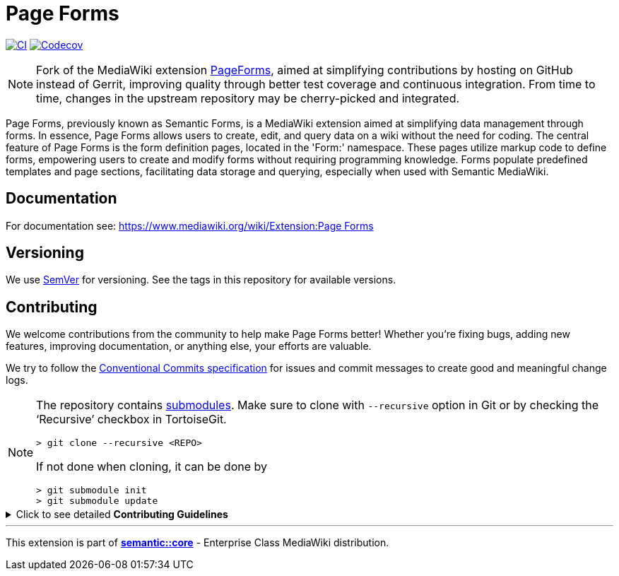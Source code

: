 :project_name: Page Forms
= {project_name}

image:https://github.com/gesinn-it-pub/mediawiki-extensions-PageForms/actions/workflows/ci.yml/badge.svg[CI,link=https://github.com/gesinn-it-pub/mediawiki-extensions-PageForms/actions/workflows/ci.yml]
image:https://codecov.io/gh/gesinn-it-pub/mediawiki-extensions-PageForms/branch/master/graph/badge.svg?token=9AYOTTYUA8[Codecov,link=https://app.codecov.io/gh/gesinn-it-pub/mediawiki-extensions-PageForms]

[NOTE]
====
Fork of the MediaWiki extension https://www.mediawiki.org/wiki/Extension:Page_Forms[PageForms], aimed at simplifying contributions by hosting on GitHub instead of Gerrit, improving quality through better test coverage and continuous integration. From time to time, changes in the upstream repository may be cherry-picked and integrated.
====

Page Forms, previously known as Semantic Forms, is a MediaWiki extension aimed at simplifying data management through forms. In essence, Page Forms allows users to create, edit, and query data on a wiki without the need for coding. The central feature of Page Forms is the form definition pages, located in the 'Form:' namespace. These pages utilize markup code to define forms, empowering users to create and modify forms without requiring programming knowledge. Forms populate predefined templates and page sections, facilitating data storage and querying, especially when used with Semantic MediaWiki.

== Documentation
For documentation see: https://++www.mediawiki.org/wiki/Extension:Page Forms++

== Versioning

We use http://semver.org/[SemVer] for versioning. See the tags in this repository for  available versions.

== Contributing
We welcome contributions from the community to help make {project_name} better! Whether you're fixing bugs, adding new features, improving documentation, or anything else, your efforts are valuable.

We try to follow the https://www.conventionalcommits.org/[Conventional Commits specification] for issues and commit messages to create good and meaningful change logs.

[NOTE]
====
The repository contains
https://git-scm.com/book/en/v2/Git-Tools-Submodules[submodules]. Make
sure to clone with `--recursive` option in Git or by checking the
'`Recursive`' checkbox in TortoiseGit.

....
> git clone --recursive <REPO>
....

If not done when cloning, it can be done by

....
> git submodule init
> git submodule update
....
====

.Click to see detailed *Contributing Guidelines*
[%collapsible]
====
*Step 1: Clone the Repository*

Fork and clone our repo to your local machine:

[source,console]
----
git clone https://github.com/username/projectname.git --recursive
----

*Step 2: Ensure test container is running*

This repository supports https://github.com/gesinn-it-pub/docker-compose-ci[_"docker-compose-ci"_ based CI and testing for MediaWiki extensions].

The _docker-compose-ci_ repository has already been integrated into the {project_name} repository as a Git submodule. It uses https://en.wikipedia.org/wiki/Make_(software)[_"Make"_] as main entry point and command line interface.

Ensure, you have `Make` and `Docker` installed:

[source,console]
----
make --version
docker --version
----

Run lint, phpcs and tests:

[source,console]
----
make ci
----

*Step 3: Start coding*

Make sure there is an issue that describes your changes. Create a new branch and start working on your changes. In _issue-1234_ replace _1234_ with your issue number:

[source,console]
----
git checkout -b issue-1234
----

*Step 4: Test your changes*

Ensure that your changes include adequate testing where applicable.

Run lint, phpcs and tests:

[source,console]
----
make ci
----

*Step 5: Commit your changes*

Make sure your commits are well-documented. Try to follow the https://www.conventionalcommits.org/[Conventional Commits specification] to help us writing good and meaningful change logs.

[source,console]
----
git commit -m "Description of your changes"
----

*Step 6: Push!*
Push your branch and open a pull request.

[source,console]
----
git push origin feature/your-feature-name
----
====

---
This extension is part of https://semantic.wiki/core[*semantic::core*] - Enterprise Class MediaWiki distribution.

